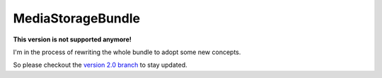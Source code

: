 MediaStorageBundle
------------------

**This version is not supported anymore!**

I'm in the process of rewriting the whole bundle to adopt some new concepts.

So please checkout the `version 2.0 branch`_  to stay updated.

.. _version 2.0 branch: https://github.com/Oryzone/OryzoneMediaStorageBundle/tree/2.0